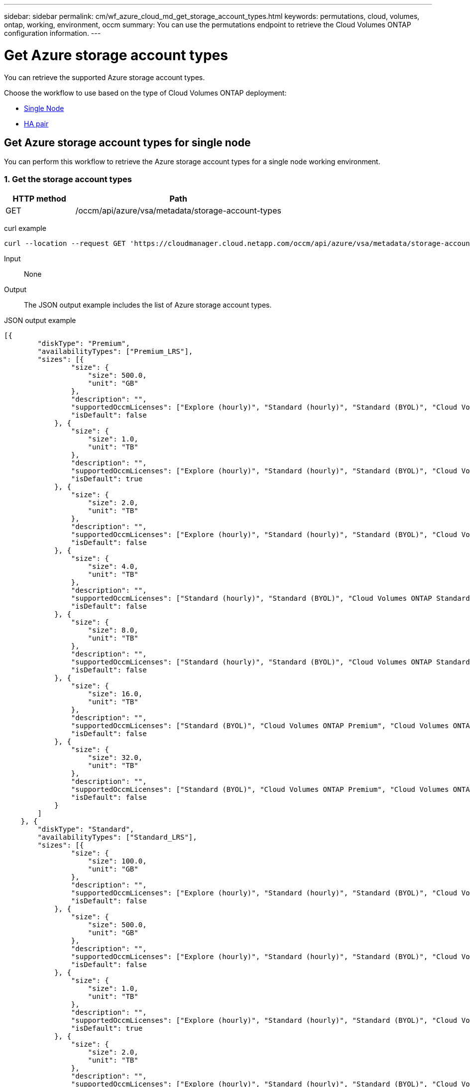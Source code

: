 ---
sidebar: sidebar
permalink: cm/wf_azure_cloud_md_get_storage_account_types.html
keywords: permutations, cloud, volumes, ontap, working, environment, occm
summary: You can use the permutations endpoint to retrieve the Cloud Volumes ONTAP configuration information.
---

= Get Azure storage account types
:hardbreaks:
:nofooter:
:icons: font
:linkattrs:
:imagesdir: ./media/

[.lead]
You can retrieve the supported Azure storage account types.

Choose the workflow to use based on the type of Cloud Volumes ONTAP deployment:

* <<Get Azure storage account types for single node, Single Node>>
* <<Get Azure storage account types for high availability pair, HA pair>>

== Get Azure storage account types for single node
You can perform this workflow to retrieve the Azure storage account types for a single node working environment.

=== 1. Get the storage account types

[cols="25,75"*,options="header"]
|===
|HTTP method
|Path
|GET
|/occm/api/azure/vsa/metadata/storage-account-types
|===

curl example::
[source,curl]
curl --location --request GET 'https://cloudmanager.cloud.netapp.com/occm/api/azure/vsa/metadata/storage-account-types' --header 'x-agent-id: <AGENT_ID>' --header 'Authorization: Bearer <ACCESS_TOKEN>' --header 'Content-Type: application/json'

Input::

None

Output::

The JSON output example includes the list of Azure  storage account types.

JSON output example::
[source,json]
[{
        "diskType": "Premium",
        "availabilityTypes": ["Premium_LRS"],
        "sizes": [{
                "size": {
                    "size": 500.0,
                    "unit": "GB"
                },
                "description": "",
                "supportedOccmLicenses": ["Explore (hourly)", "Standard (hourly)", "Standard (BYOL)", "Cloud Volumes ONTAP Explore", "Cloud Volumes ONTAP Standard", "Cloud Volumes ONTAP Premium", "Cloud Volumes ONTAP BYOL", "Cloud Volumes ONTAP Explore", "Cloud Volumes ONTAP Standard", "Cloud Volumes ONTAP Premium", "Cloud Volumes ONTAP BYOL", "Cloud Volumes ONTAP Capacity Based Charging", "Cloud Volumes ONTAP Capacity Based Charging", "Cloud Volumes ONTAP Explore", "Cloud Volumes ONTAP Standard", "Cloud Volumes ONTAP Premium", "Cloud Volumes ONTAP BYOL", "Cloud Volumes ONTAP Standard", "Cloud Volumes ONTAP Premium", "Cloud Volumes ONTAP BYOL", "Cloud Volumes ONTAP Explore", "Cloud Volumes ONTAP Standard", "Cloud Volumes ONTAP Premium", "Cloud Volumes ONTAP BYOL", "Cloud Volumes ONTAP Explore", "Cloud Volumes ONTAP Standard", "Cloud Volumes ONTAP Premium", "Cloud Volumes ONTAP BYOL"],
                "isDefault": false
            }, {
                "size": {
                    "size": 1.0,
                    "unit": "TB"
                },
                "description": "",
                "supportedOccmLicenses": ["Explore (hourly)", "Standard (hourly)", "Standard (BYOL)", "Cloud Volumes ONTAP Explore", "Cloud Volumes ONTAP Standard", "Cloud Volumes ONTAP Premium", "Cloud Volumes ONTAP BYOL", "Cloud Volumes ONTAP Explore", "Cloud Volumes ONTAP Standard", "Cloud Volumes ONTAP Premium", "Cloud Volumes ONTAP BYOL", "Cloud Volumes ONTAP Capacity Based Charging", "Cloud Volumes ONTAP Capacity Based Charging", "Cloud Volumes ONTAP Explore", "Cloud Volumes ONTAP Standard", "Cloud Volumes ONTAP Premium", "Cloud Volumes ONTAP BYOL", "Cloud Volumes ONTAP Standard", "Cloud Volumes ONTAP Premium", "Cloud Volumes ONTAP BYOL", "Cloud Volumes ONTAP Explore", "Cloud Volumes ONTAP Standard", "Cloud Volumes ONTAP Premium", "Cloud Volumes ONTAP BYOL", "Cloud Volumes ONTAP Explore", "Cloud Volumes ONTAP Standard", "Cloud Volumes ONTAP Premium", "Cloud Volumes ONTAP BYOL"],
                "isDefault": true
            }, {
                "size": {
                    "size": 2.0,
                    "unit": "TB"
                },
                "description": "",
                "supportedOccmLicenses": ["Explore (hourly)", "Standard (hourly)", "Standard (BYOL)", "Cloud Volumes ONTAP Explore", "Cloud Volumes ONTAP Standard", "Cloud Volumes ONTAP Premium", "Cloud Volumes ONTAP BYOL", "Cloud Volumes ONTAP Explore", "Cloud Volumes ONTAP Standard", "Cloud Volumes ONTAP Premium", "Cloud Volumes ONTAP BYOL", "Cloud Volumes ONTAP Capacity Based Charging", "Cloud Volumes ONTAP Capacity Based Charging", "Cloud Volumes ONTAP Explore", "Cloud Volumes ONTAP Standard", "Cloud Volumes ONTAP Premium", "Cloud Volumes ONTAP BYOL", "Cloud Volumes ONTAP Standard", "Cloud Volumes ONTAP Premium", "Cloud Volumes ONTAP BYOL", "Cloud Volumes ONTAP Explore", "Cloud Volumes ONTAP Standard", "Cloud Volumes ONTAP Premium", "Cloud Volumes ONTAP BYOL", "Cloud Volumes ONTAP Explore", "Cloud Volumes ONTAP Standard", "Cloud Volumes ONTAP Premium", "Cloud Volumes ONTAP BYOL"],
                "isDefault": false
            }, {
                "size": {
                    "size": 4.0,
                    "unit": "TB"
                },
                "description": "",
                "supportedOccmLicenses": ["Standard (hourly)", "Standard (BYOL)", "Cloud Volumes ONTAP Standard", "Cloud Volumes ONTAP Premium", "Cloud Volumes ONTAP BYOL", "Cloud Volumes ONTAP Standard", "Cloud Volumes ONTAP Premium", "Cloud Volumes ONTAP BYOL", "Cloud Volumes ONTAP Capacity Based Charging", "Cloud Volumes ONTAP Capacity Based Charging", "Cloud Volumes ONTAP Standard", "Cloud Volumes ONTAP Premium", "Cloud Volumes ONTAP BYOL", "Cloud Volumes ONTAP Standard", "Cloud Volumes ONTAP Premium", "Cloud Volumes ONTAP BYOL", "Cloud Volumes ONTAP Standard", "Cloud Volumes ONTAP Premium", "Cloud Volumes ONTAP BYOL", "Cloud Volumes ONTAP Standard", "Cloud Volumes ONTAP Premium", "Cloud Volumes ONTAP BYOL"],
                "isDefault": false
            }, {
                "size": {
                    "size": 8.0,
                    "unit": "TB"
                },
                "description": "",
                "supportedOccmLicenses": ["Standard (hourly)", "Standard (BYOL)", "Cloud Volumes ONTAP Standard", "Cloud Volumes ONTAP Premium", "Cloud Volumes ONTAP BYOL", "Cloud Volumes ONTAP Standard", "Cloud Volumes ONTAP Premium", "Cloud Volumes ONTAP BYOL", "Cloud Volumes ONTAP Capacity Based Charging", "Cloud Volumes ONTAP Capacity Based Charging", "Cloud Volumes ONTAP Standard", "Cloud Volumes ONTAP Premium", "Cloud Volumes ONTAP BYOL", "Cloud Volumes ONTAP Standard", "Cloud Volumes ONTAP Premium", "Cloud Volumes ONTAP BYOL", "Cloud Volumes ONTAP Standard", "Cloud Volumes ONTAP Premium", "Cloud Volumes ONTAP BYOL", "Cloud Volumes ONTAP Standard", "Cloud Volumes ONTAP Premium", "Cloud Volumes ONTAP BYOL"],
                "isDefault": false
            }, {
                "size": {
                    "size": 16.0,
                    "unit": "TB"
                },
                "description": "",
                "supportedOccmLicenses": ["Standard (BYOL)", "Cloud Volumes ONTAP Premium", "Cloud Volumes ONTAP BYOL", "Cloud Volumes ONTAP Premium", "Cloud Volumes ONTAP BYOL", "Cloud Volumes ONTAP Capacity Based Charging", "Cloud Volumes ONTAP Capacity Based Charging", "Cloud Volumes ONTAP Premium", "Cloud Volumes ONTAP BYOL", "Cloud Volumes ONTAP Premium", "Cloud Volumes ONTAP BYOL", "Cloud Volumes ONTAP Premium", "Cloud Volumes ONTAP BYOL", "Cloud Volumes ONTAP Premium", "Cloud Volumes ONTAP BYOL"],
                "isDefault": false
            }, {
                "size": {
                    "size": 32.0,
                    "unit": "TB"
                },
                "description": "",
                "supportedOccmLicenses": ["Standard (BYOL)", "Cloud Volumes ONTAP Premium", "Cloud Volumes ONTAP BYOL", "Cloud Volumes ONTAP Premium", "Cloud Volumes ONTAP BYOL", "Cloud Volumes ONTAP Capacity Based Charging", "Cloud Volumes ONTAP Capacity Based Charging", "Cloud Volumes ONTAP Premium", "Cloud Volumes ONTAP BYOL", "Cloud Volumes ONTAP Premium", "Cloud Volumes ONTAP BYOL", "Cloud Volumes ONTAP Premium", "Cloud Volumes ONTAP BYOL", "Cloud Volumes ONTAP Premium", "Cloud Volumes ONTAP BYOL"],
                "isDefault": false
            }
        ]
    }, {
        "diskType": "Standard",
        "availabilityTypes": ["Standard_LRS"],
        "sizes": [{
                "size": {
                    "size": 100.0,
                    "unit": "GB"
                },
                "description": "",
                "supportedOccmLicenses": ["Explore (hourly)", "Standard (hourly)", "Standard (BYOL)", "Cloud Volumes ONTAP Explore", "Cloud Volumes ONTAP Standard", "Cloud Volumes ONTAP Premium", "Cloud Volumes ONTAP BYOL", "Cloud Volumes ONTAP Explore", "Cloud Volumes ONTAP Standard", "Cloud Volumes ONTAP Premium", "Cloud Volumes ONTAP BYOL", "Cloud Volumes ONTAP Capacity Based Charging", "Cloud Volumes ONTAP Capacity Based Charging", "Cloud Volumes ONTAP Explore", "Cloud Volumes ONTAP Standard", "Cloud Volumes ONTAP Premium", "Cloud Volumes ONTAP BYOL", "Cloud Volumes ONTAP Standard", "Cloud Volumes ONTAP Premium", "Cloud Volumes ONTAP BYOL", "Cloud Volumes ONTAP Explore", "Cloud Volumes ONTAP Standard", "Cloud Volumes ONTAP Premium", "Cloud Volumes ONTAP BYOL", "Cloud Volumes ONTAP Explore", "Cloud Volumes ONTAP Standard", "Cloud Volumes ONTAP Premium", "Cloud Volumes ONTAP BYOL"],
                "isDefault": false
            }, {
                "size": {
                    "size": 500.0,
                    "unit": "GB"
                },
                "description": "",
                "supportedOccmLicenses": ["Explore (hourly)", "Standard (hourly)", "Standard (BYOL)", "Cloud Volumes ONTAP Explore", "Cloud Volumes ONTAP Standard", "Cloud Volumes ONTAP Premium", "Cloud Volumes ONTAP BYOL", "Cloud Volumes ONTAP Explore", "Cloud Volumes ONTAP Standard", "Cloud Volumes ONTAP Premium", "Cloud Volumes ONTAP BYOL", "Cloud Volumes ONTAP Capacity Based Charging", "Cloud Volumes ONTAP Capacity Based Charging", "Cloud Volumes ONTAP Explore", "Cloud Volumes ONTAP Standard", "Cloud Volumes ONTAP Premium", "Cloud Volumes ONTAP BYOL", "Cloud Volumes ONTAP Standard", "Cloud Volumes ONTAP Premium", "Cloud Volumes ONTAP BYOL", "Cloud Volumes ONTAP Explore", "Cloud Volumes ONTAP Standard", "Cloud Volumes ONTAP Premium", "Cloud Volumes ONTAP BYOL", "Cloud Volumes ONTAP Explore", "Cloud Volumes ONTAP Standard", "Cloud Volumes ONTAP Premium", "Cloud Volumes ONTAP BYOL"],
                "isDefault": false
            }, {
                "size": {
                    "size": 1.0,
                    "unit": "TB"
                },
                "description": "",
                "supportedOccmLicenses": ["Explore (hourly)", "Standard (hourly)", "Standard (BYOL)", "Cloud Volumes ONTAP Explore", "Cloud Volumes ONTAP Standard", "Cloud Volumes ONTAP Premium", "Cloud Volumes ONTAP BYOL", "Cloud Volumes ONTAP Explore", "Cloud Volumes ONTAP Standard", "Cloud Volumes ONTAP Premium", "Cloud Volumes ONTAP BYOL", "Cloud Volumes ONTAP Capacity Based Charging", "Cloud Volumes ONTAP Capacity Based Charging", "Cloud Volumes ONTAP Explore", "Cloud Volumes ONTAP Standard", "Cloud Volumes ONTAP Premium", "Cloud Volumes ONTAP BYOL", "Cloud Volumes ONTAP Standard", "Cloud Volumes ONTAP Premium", "Cloud Volumes ONTAP BYOL", "Cloud Volumes ONTAP Explore", "Cloud Volumes ONTAP Standard", "Cloud Volumes ONTAP Premium", "Cloud Volumes ONTAP BYOL", "Cloud Volumes ONTAP Explore", "Cloud Volumes ONTAP Standard", "Cloud Volumes ONTAP Premium", "Cloud Volumes ONTAP BYOL"],
                "isDefault": true
            }, {
                "size": {
                    "size": 2.0,
                    "unit": "TB"
                },
                "description": "",
                "supportedOccmLicenses": ["Explore (hourly)", "Standard (hourly)", "Standard (BYOL)", "Cloud Volumes ONTAP Explore", "Cloud Volumes ONTAP Standard", "Cloud Volumes ONTAP Premium", "Cloud Volumes ONTAP BYOL", "Cloud Volumes ONTAP Explore", "Cloud Volumes ONTAP Standard", "Cloud Volumes ONTAP Premium", "Cloud Volumes ONTAP BYOL", "Cloud Volumes ONTAP Capacity Based Charging", "Cloud Volumes ONTAP Capacity Based Charging", "Cloud Volumes ONTAP Explore", "Cloud Volumes ONTAP Standard", "Cloud Volumes ONTAP Premium", "Cloud Volumes ONTAP BYOL", "Cloud Volumes ONTAP Standard", "Cloud Volumes ONTAP Premium", "Cloud Volumes ONTAP BYOL", "Cloud Volumes ONTAP Explore", "Cloud Volumes ONTAP Standard", "Cloud Volumes ONTAP Premium", "Cloud Volumes ONTAP BYOL", "Cloud Volumes ONTAP Explore", "Cloud Volumes ONTAP Standard", "Cloud Volumes ONTAP Premium", "Cloud Volumes ONTAP BYOL"],
                "isDefault": false
            }, {
                "size": {
                    "size": 4.0,
                    "unit": "TB"
                },
                "description": "",
                "supportedOccmLicenses": ["Standard (hourly)", "Standard (BYOL)", "Cloud Volumes ONTAP Standard", "Cloud Volumes ONTAP Premium", "Cloud Volumes ONTAP BYOL", "Cloud Volumes ONTAP Standard", "Cloud Volumes ONTAP Premium", "Cloud Volumes ONTAP BYOL", "Cloud Volumes ONTAP Capacity Based Charging", "Cloud Volumes ONTAP Capacity Based Charging", "Cloud Volumes ONTAP Standard", "Cloud Volumes ONTAP Premium", "Cloud Volumes ONTAP BYOL", "Cloud Volumes ONTAP Standard", "Cloud Volumes ONTAP Premium", "Cloud Volumes ONTAP BYOL", "Cloud Volumes ONTAP Standard", "Cloud Volumes ONTAP Premium", "Cloud Volumes ONTAP BYOL", "Cloud Volumes ONTAP Standard", "Cloud Volumes ONTAP Premium", "Cloud Volumes ONTAP BYOL"],
                "isDefault": false
            }, {
                "size": {
                    "size": 8.0,
                    "unit": "TB"
                },
                "description": "",
                "supportedOccmLicenses": ["Standard (hourly)", "Standard (BYOL)", "Cloud Volumes ONTAP Standard", "Cloud Volumes ONTAP Premium", "Cloud Volumes ONTAP BYOL", "Cloud Volumes ONTAP Standard", "Cloud Volumes ONTAP Premium", "Cloud Volumes ONTAP BYOL", "Cloud Volumes ONTAP Capacity Based Charging", "Cloud Volumes ONTAP Capacity Based Charging", "Cloud Volumes ONTAP Standard", "Cloud Volumes ONTAP Premium", "Cloud Volumes ONTAP BYOL", "Cloud Volumes ONTAP Standard", "Cloud Volumes ONTAP Premium", "Cloud Volumes ONTAP BYOL", "Cloud Volumes ONTAP Standard", "Cloud Volumes ONTAP Premium", "Cloud Volumes ONTAP BYOL", "Cloud Volumes ONTAP Standard", "Cloud Volumes ONTAP Premium", "Cloud Volumes ONTAP BYOL"],
                "isDefault": false
            }, {
                "size": {
                    "size": 16.0,
                    "unit": "TB"
                },
                "description": "",
                "supportedOccmLicenses": ["Standard (BYOL)", "Cloud Volumes ONTAP Premium", "Cloud Volumes ONTAP BYOL", "Cloud Volumes ONTAP Premium", "Cloud Volumes ONTAP BYOL", "Cloud Volumes ONTAP Capacity Based Charging", "Cloud Volumes ONTAP Capacity Based Charging", "Cloud Volumes ONTAP Premium", "Cloud Volumes ONTAP BYOL", "Cloud Volumes ONTAP Premium", "Cloud Volumes ONTAP BYOL", "Cloud Volumes ONTAP Premium", "Cloud Volumes ONTAP BYOL", "Cloud Volumes ONTAP Premium", "Cloud Volumes ONTAP BYOL"],
                "isDefault": false
            }, {
                "size": {
                    "size": 32.0,
                    "unit": "TB"
                },
                "description": "",
                "supportedOccmLicenses": ["Standard (BYOL)", "Cloud Volumes ONTAP Premium", "Cloud Volumes ONTAP BYOL", "Cloud Volumes ONTAP Premium", "Cloud Volumes ONTAP BYOL", "Cloud Volumes ONTAP Capacity Based Charging", "Cloud Volumes ONTAP Capacity Based Charging", "Cloud Volumes ONTAP Premium", "Cloud Volumes ONTAP BYOL", "Cloud Volumes ONTAP Premium", "Cloud Volumes ONTAP BYOL", "Cloud Volumes ONTAP Premium", "Cloud Volumes ONTAP BYOL", "Cloud Volumes ONTAP Premium", "Cloud Volumes ONTAP BYOL"],
                "isDefault": false
            }
        ]
    }, {
        "diskType": "StandardSSD",
        "availabilityTypes": ["StandardSSD_LRS"],
        "sizes": [{
                "size": {
                    "size": 100.0,
                    "unit": "GB"
                },
                "description": "",
                "supportedOccmLicenses": ["Explore (hourly)", "Standard (hourly)", "Standard (BYOL)", "Cloud Volumes ONTAP Explore", "Cloud Volumes ONTAP Standard", "Cloud Volumes ONTAP Premium", "Cloud Volumes ONTAP BYOL", "Cloud Volumes ONTAP Explore", "Cloud Volumes ONTAP Standard", "Cloud Volumes ONTAP Premium", "Cloud Volumes ONTAP BYOL", "Cloud Volumes ONTAP Capacity Based Charging", "Cloud Volumes ONTAP Capacity Based Charging", "Cloud Volumes ONTAP Explore", "Cloud Volumes ONTAP Standard", "Cloud Volumes ONTAP Premium", "Cloud Volumes ONTAP BYOL", "Cloud Volumes ONTAP Standard", "Cloud Volumes ONTAP Premium", "Cloud Volumes ONTAP BYOL", "Cloud Volumes ONTAP Explore", "Cloud Volumes ONTAP Standard", "Cloud Volumes ONTAP Premium", "Cloud Volumes ONTAP BYOL", "Cloud Volumes ONTAP Explore", "Cloud Volumes ONTAP Standard", "Cloud Volumes ONTAP Premium", "Cloud Volumes ONTAP BYOL"],
                "isDefault": false
            }, {
                "size": {
                    "size": 500.0,
                    "unit": "GB"
                },
                "description": "",
                "supportedOccmLicenses": ["Explore (hourly)", "Standard (hourly)", "Standard (BYOL)", "Cloud Volumes ONTAP Explore", "Cloud Volumes ONTAP Standard", "Cloud Volumes ONTAP Premium", "Cloud Volumes ONTAP BYOL", "Cloud Volumes ONTAP Explore", "Cloud Volumes ONTAP Standard", "Cloud Volumes ONTAP Premium", "Cloud Volumes ONTAP BYOL", "Cloud Volumes ONTAP Capacity Based Charging", "Cloud Volumes ONTAP Capacity Based Charging", "Cloud Volumes ONTAP Explore", "Cloud Volumes ONTAP Standard", "Cloud Volumes ONTAP Premium", "Cloud Volumes ONTAP BYOL", "Cloud Volumes ONTAP Standard", "Cloud Volumes ONTAP Premium", "Cloud Volumes ONTAP BYOL", "Cloud Volumes ONTAP Explore", "Cloud Volumes ONTAP Standard", "Cloud Volumes ONTAP Premium", "Cloud Volumes ONTAP BYOL", "Cloud Volumes ONTAP Explore", "Cloud Volumes ONTAP Standard", "Cloud Volumes ONTAP Premium", "Cloud Volumes ONTAP BYOL"],
                "isDefault": false
            }, {
                "size": {
                    "size": 1.0,
                    "unit": "TB"
                },
                "description": "",
                "supportedOccmLicenses": ["Explore (hourly)", "Standard (hourly)", "Standard (BYOL)", "Cloud Volumes ONTAP Explore", "Cloud Volumes ONTAP Standard", "Cloud Volumes ONTAP Premium", "Cloud Volumes ONTAP BYOL", "Cloud Volumes ONTAP Explore", "Cloud Volumes ONTAP Standard", "Cloud Volumes ONTAP Premium", "Cloud Volumes ONTAP BYOL", "Cloud Volumes ONTAP Capacity Based Charging", "Cloud Volumes ONTAP Capacity Based Charging", "Cloud Volumes ONTAP Explore", "Cloud Volumes ONTAP Standard", "Cloud Volumes ONTAP Premium", "Cloud Volumes ONTAP BYOL", "Cloud Volumes ONTAP Standard", "Cloud Volumes ONTAP Premium", "Cloud Volumes ONTAP BYOL", "Cloud Volumes ONTAP Explore", "Cloud Volumes ONTAP Standard", "Cloud Volumes ONTAP Premium", "Cloud Volumes ONTAP BYOL", "Cloud Volumes ONTAP Explore", "Cloud Volumes ONTAP Standard", "Cloud Volumes ONTAP Premium", "Cloud Volumes ONTAP BYOL"],
                "isDefault": true
            }, {
                "size": {
                    "size": 2.0,
                    "unit": "TB"
                },
                "description": "",
                "supportedOccmLicenses": ["Explore (hourly)", "Standard (hourly)", "Standard (BYOL)", "Cloud Volumes ONTAP Explore", "Cloud Volumes ONTAP Standard", "Cloud Volumes ONTAP Premium", "Cloud Volumes ONTAP BYOL", "Cloud Volumes ONTAP Explore", "Cloud Volumes ONTAP Standard", "Cloud Volumes ONTAP Premium", "Cloud Volumes ONTAP BYOL", "Cloud Volumes ONTAP Capacity Based Charging", "Cloud Volumes ONTAP Capacity Based Charging", "Cloud Volumes ONTAP Explore", "Cloud Volumes ONTAP Standard", "Cloud Volumes ONTAP Premium", "Cloud Volumes ONTAP BYOL", "Cloud Volumes ONTAP Standard", "Cloud Volumes ONTAP Premium", "Cloud Volumes ONTAP BYOL", "Cloud Volumes ONTAP Explore", "Cloud Volumes ONTAP Standard", "Cloud Volumes ONTAP Premium", "Cloud Volumes ONTAP BYOL", "Cloud Volumes ONTAP Explore", "Cloud Volumes ONTAP Standard", "Cloud Volumes ONTAP Premium", "Cloud Volumes ONTAP BYOL"],
                "isDefault": false
            }, {
                "size": {
                    "size": 4.0,
                    "unit": "TB"
                },
                "description": "",
                "supportedOccmLicenses": ["Standard (hourly)", "Standard (BYOL)", "Cloud Volumes ONTAP Standard", "Cloud Volumes ONTAP Premium", "Cloud Volumes ONTAP BYOL", "Cloud Volumes ONTAP Standard", "Cloud Volumes ONTAP Premium", "Cloud Volumes ONTAP BYOL", "Cloud Volumes ONTAP Capacity Based Charging", "Cloud Volumes ONTAP Capacity Based Charging", "Cloud Volumes ONTAP Standard", "Cloud Volumes ONTAP Premium", "Cloud Volumes ONTAP BYOL", "Cloud Volumes ONTAP Standard", "Cloud Volumes ONTAP Premium", "Cloud Volumes ONTAP BYOL", "Cloud Volumes ONTAP Standard", "Cloud Volumes ONTAP Premium", "Cloud Volumes ONTAP BYOL", "Cloud Volumes ONTAP Standard", "Cloud Volumes ONTAP Premium", "Cloud Volumes ONTAP BYOL"],
                "isDefault": false
            }, {
                "size": {
                    "size": 8.0,
                    "unit": "TB"
                },
                "description": "",
                "supportedOccmLicenses": ["Standard (hourly)", "Standard (BYOL)", "Cloud Volumes ONTAP Standard", "Cloud Volumes ONTAP Premium", "Cloud Volumes ONTAP BYOL", "Cloud Volumes ONTAP Standard", "Cloud Volumes ONTAP Premium", "Cloud Volumes ONTAP BYOL", "Cloud Volumes ONTAP Capacity Based Charging", "Cloud Volumes ONTAP Capacity Based Charging", "Cloud Volumes ONTAP Standard", "Cloud Volumes ONTAP Premium", "Cloud Volumes ONTAP BYOL", "Cloud Volumes ONTAP Standard", "Cloud Volumes ONTAP Premium", "Cloud Volumes ONTAP BYOL", "Cloud Volumes ONTAP Standard", "Cloud Volumes ONTAP Premium", "Cloud Volumes ONTAP BYOL", "Cloud Volumes ONTAP Standard", "Cloud Volumes ONTAP Premium", "Cloud Volumes ONTAP BYOL"],
                "isDefault": false
            }, {
                "size": {
                    "size": 16.0,
                    "unit": "TB"
                },
                "description": "",
                "supportedOccmLicenses": ["Standard (BYOL)", "Cloud Volumes ONTAP Premium", "Cloud Volumes ONTAP BYOL", "Cloud Volumes ONTAP Premium", "Cloud Volumes ONTAP BYOL", "Cloud Volumes ONTAP Capacity Based Charging", "Cloud Volumes ONTAP Capacity Based Charging", "Cloud Volumes ONTAP Premium", "Cloud Volumes ONTAP BYOL", "Cloud Volumes ONTAP Premium", "Cloud Volumes ONTAP BYOL", "Cloud Volumes ONTAP Premium", "Cloud Volumes ONTAP BYOL", "Cloud Volumes ONTAP Premium", "Cloud Volumes ONTAP BYOL"],
                "isDefault": false
            }, {
                "size": {
                    "size": 32.0,
                    "unit": "TB"
                },
                "description": "",
                "supportedOccmLicenses": ["Standard (BYOL)", "Cloud Volumes ONTAP Premium", "Cloud Volumes ONTAP BYOL", "Cloud Volumes ONTAP Premium", "Cloud Volumes ONTAP BYOL", "Cloud Volumes ONTAP Capacity Based Charging", "Cloud Volumes ONTAP Capacity Based Charging", "Cloud Volumes ONTAP Premium", "Cloud Volumes ONTAP BYOL", "Cloud Volumes ONTAP Premium", "Cloud Volumes ONTAP BYOL", "Cloud Volumes ONTAP Premium", "Cloud Volumes ONTAP BYOL", "Cloud Volumes ONTAP Premium", "Cloud Volumes ONTAP BYOL"],
                "isDefault": false
            }
        ]
    }
]

== Get Azure storage account types for high availability pair
You can perform this workflow to retrieve the Azure storage account types for an HA working environment.

=== 1. Get the storage account types

[cols="25,75"*,options="header"]
|===
|HTTP method
|Path
|GET
|/occm/api/azure/ha/metadata/storage-account-types
|===

curl example::
[source,curl]
curl --location --request GET 'https://cloudmanager.cloud.netapp.com/occm/api/azure/ha/metadata/storage-account-types' --header 'x-agent-id: <AGENT_ID>' --header 'Authorization: Bearer <ACCESS_TOKEN>' --header 'Content-Type: application/json'

Input::

None

Output::

The JSON output example includes the list of Azure  storage account types.

JSON output example::
[source, json]
[{
        "diskType": "Premium",
        "availabilityTypes": ["Premium_LRS"],
        "sizes": [{
                "size": {
                    "size": 500.0,
                    "unit": "GB"
                },
                "description": "",
                "supportedOccmLicenses": ["Explore (hourly)", "Standard (hourly)", "Standard (BYOL)", "Cloud Volumes ONTAP Explore", "Cloud Volumes ONTAP Standard", "Cloud Volumes ONTAP Premium", "Cloud Volumes ONTAP BYOL", "Cloud Volumes ONTAP Explore", "Cloud Volumes ONTAP Standard", "Cloud Volumes ONTAP Premium", "Cloud Volumes ONTAP BYOL", "Cloud Volumes ONTAP Capacity Based Charging", "Cloud Volumes ONTAP Capacity Based Charging", "Cloud Volumes ONTAP Explore", "Cloud Volumes ONTAP Standard", "Cloud Volumes ONTAP Premium", "Cloud Volumes ONTAP BYOL", "Cloud Volumes ONTAP Standard", "Cloud Volumes ONTAP Premium", "Cloud Volumes ONTAP BYOL", "Cloud Volumes ONTAP Explore", "Cloud Volumes ONTAP Standard", "Cloud Volumes ONTAP Premium", "Cloud Volumes ONTAP BYOL", "Cloud Volumes ONTAP Explore", "Cloud Volumes ONTAP Standard", "Cloud Volumes ONTAP Premium", "Cloud Volumes ONTAP BYOL"],
                "isDefault": false
            }, {
                "size": {
                    "size": 1.0,
                    "unit": "TB"
                },
                "description": "",
                "supportedOccmLicenses": ["Explore (hourly)", "Standard (hourly)", "Standard (BYOL)", "Cloud Volumes ONTAP Explore", "Cloud Volumes ONTAP Standard", "Cloud Volumes ONTAP Premium", "Cloud Volumes ONTAP BYOL", "Cloud Volumes ONTAP Explore", "Cloud Volumes ONTAP Standard", "Cloud Volumes ONTAP Premium", "Cloud Volumes ONTAP BYOL", "Cloud Volumes ONTAP Capacity Based Charging", "Cloud Volumes ONTAP Capacity Based Charging", "Cloud Volumes ONTAP Explore", "Cloud Volumes ONTAP Standard", "Cloud Volumes ONTAP Premium", "Cloud Volumes ONTAP BYOL", "Cloud Volumes ONTAP Standard", "Cloud Volumes ONTAP Premium", "Cloud Volumes ONTAP BYOL", "Cloud Volumes ONTAP Explore", "Cloud Volumes ONTAP Standard", "Cloud Volumes ONTAP Premium", "Cloud Volumes ONTAP BYOL", "Cloud Volumes ONTAP Explore", "Cloud Volumes ONTAP Standard", "Cloud Volumes ONTAP Premium", "Cloud Volumes ONTAP BYOL"],
                "isDefault": true
            }, {
                "size": {
                    "size": 2.0,
                    "unit": "TB"
                },
                "description": "",
                "supportedOccmLicenses": ["Explore (hourly)", "Standard (hourly)", "Standard (BYOL)", "Cloud Volumes ONTAP Explore", "Cloud Volumes ONTAP Standard", "Cloud Volumes ONTAP Premium", "Cloud Volumes ONTAP BYOL", "Cloud Volumes ONTAP Explore", "Cloud Volumes ONTAP Standard", "Cloud Volumes ONTAP Premium", "Cloud Volumes ONTAP BYOL", "Cloud Volumes ONTAP Capacity Based Charging", "Cloud Volumes ONTAP Capacity Based Charging", "Cloud Volumes ONTAP Explore", "Cloud Volumes ONTAP Standard", "Cloud Volumes ONTAP Premium", "Cloud Volumes ONTAP BYOL", "Cloud Volumes ONTAP Standard", "Cloud Volumes ONTAP Premium", "Cloud Volumes ONTAP BYOL", "Cloud Volumes ONTAP Explore", "Cloud Volumes ONTAP Standard", "Cloud Volumes ONTAP Premium", "Cloud Volumes ONTAP BYOL", "Cloud Volumes ONTAP Explore", "Cloud Volumes ONTAP Standard", "Cloud Volumes ONTAP Premium", "Cloud Volumes ONTAP BYOL"],
                "isDefault": false
            }, {
                "size": {
                    "size": 4.0,
                    "unit": "TB"
                },
                "description": "",
                "supportedOccmLicenses": ["Standard (hourly)", "Standard (BYOL)", "Cloud Volumes ONTAP Standard", "Cloud Volumes ONTAP Premium", "Cloud Volumes ONTAP BYOL", "Cloud Volumes ONTAP Standard", "Cloud Volumes ONTAP Premium", "Cloud Volumes ONTAP BYOL", "Cloud Volumes ONTAP Capacity Based Charging", "Cloud Volumes ONTAP Capacity Based Charging", "Cloud Volumes ONTAP Standard", "Cloud Volumes ONTAP Premium", "Cloud Volumes ONTAP BYOL", "Cloud Volumes ONTAP Standard", "Cloud Volumes ONTAP Premium", "Cloud Volumes ONTAP BYOL", "Cloud Volumes ONTAP Standard", "Cloud Volumes ONTAP Premium", "Cloud Volumes ONTAP BYOL", "Cloud Volumes ONTAP Standard", "Cloud Volumes ONTAP Premium", "Cloud Volumes ONTAP BYOL"],
                "isDefault": false
            }, {
                "size": {
                    "size": 8.0,
                    "unit": "TB"
                },
                "description": "",
                "supportedOccmLicenses": ["Standard (hourly)", "Standard (BYOL)", "Cloud Volumes ONTAP Standard", "Cloud Volumes ONTAP Premium", "Cloud Volumes ONTAP BYOL", "Cloud Volumes ONTAP Standard", "Cloud Volumes ONTAP Premium", "Cloud Volumes ONTAP BYOL", "Cloud Volumes ONTAP Capacity Based Charging", "Cloud Volumes ONTAP Capacity Based Charging", "Cloud Volumes ONTAP Standard", "Cloud Volumes ONTAP Premium", "Cloud Volumes ONTAP BYOL", "Cloud Volumes ONTAP Standard", "Cloud Volumes ONTAP Premium", "Cloud Volumes ONTAP BYOL", "Cloud Volumes ONTAP Standard", "Cloud Volumes ONTAP Premium", "Cloud Volumes ONTAP BYOL", "Cloud Volumes ONTAP Standard", "Cloud Volumes ONTAP Premium", "Cloud Volumes ONTAP BYOL"],
                "isDefault": false
            }, {
                "size": {
                    "size": 16.0,
                    "unit": "TB"
                },
                "description": "",
                "supportedOccmLicenses": ["Standard (BYOL)", "Cloud Volumes ONTAP Premium", "Cloud Volumes ONTAP BYOL", "Cloud Volumes ONTAP Premium", "Cloud Volumes ONTAP BYOL", "Cloud Volumes ONTAP Capacity Based Charging", "Cloud Volumes ONTAP Capacity Based Charging", "Cloud Volumes ONTAP Premium", "Cloud Volumes ONTAP BYOL", "Cloud Volumes ONTAP Premium", "Cloud Volumes ONTAP BYOL", "Cloud Volumes ONTAP Premium", "Cloud Volumes ONTAP BYOL", "Cloud Volumes ONTAP Premium", "Cloud Volumes ONTAP BYOL"],
                "isDefault": false
            }, {
                "size": {
                    "size": 32.0,
                    "unit": "TB"
                },
                "description": "",
                "supportedOccmLicenses": ["Standard (BYOL)", "Cloud Volumes ONTAP Premium", "Cloud Volumes ONTAP BYOL", "Cloud Volumes ONTAP Premium", "Cloud Volumes ONTAP BYOL", "Cloud Volumes ONTAP Capacity Based Charging", "Cloud Volumes ONTAP Capacity Based Charging", "Cloud Volumes ONTAP Premium", "Cloud Volumes ONTAP BYOL", "Cloud Volumes ONTAP Premium", "Cloud Volumes ONTAP BYOL", "Cloud Volumes ONTAP Premium", "Cloud Volumes ONTAP BYOL", "Cloud Volumes ONTAP Premium", "Cloud Volumes ONTAP BYOL"],
                "isDefault": false
            }
        ]
    }, {
        "diskType": "Standard",
        "availabilityTypes": ["Standard_LRS"],
        "sizes": [{
                "size": {
                    "size": 100.0,
                    "unit": "GB"
                },
                "description": "",
                "supportedOccmLicenses": ["Explore (hourly)", "Standard (hourly)", "Standard (BYOL)", "Cloud Volumes ONTAP Explore", "Cloud Volumes ONTAP Standard", "Cloud Volumes ONTAP Premium", "Cloud Volumes ONTAP BYOL", "Cloud Volumes ONTAP Explore", "Cloud Volumes ONTAP Standard", "Cloud Volumes ONTAP Premium", "Cloud Volumes ONTAP BYOL", "Cloud Volumes ONTAP Capacity Based Charging", "Cloud Volumes ONTAP Capacity Based Charging", "Cloud Volumes ONTAP Explore", "Cloud Volumes ONTAP Standard", "Cloud Volumes ONTAP Premium", "Cloud Volumes ONTAP BYOL", "Cloud Volumes ONTAP Standard", "Cloud Volumes ONTAP Premium", "Cloud Volumes ONTAP BYOL", "Cloud Volumes ONTAP Explore", "Cloud Volumes ONTAP Standard", "Cloud Volumes ONTAP Premium", "Cloud Volumes ONTAP BYOL", "Cloud Volumes ONTAP Explore", "Cloud Volumes ONTAP Standard", "Cloud Volumes ONTAP Premium", "Cloud Volumes ONTAP BYOL"],
                "isDefault": false
            }, {
                "size": {
                    "size": 500.0,
                    "unit": "GB"
                },
                "description": "",
                "supportedOccmLicenses": ["Explore (hourly)", "Standard (hourly)", "Standard (BYOL)", "Cloud Volumes ONTAP Explore", "Cloud Volumes ONTAP Standard", "Cloud Volumes ONTAP Premium", "Cloud Volumes ONTAP BYOL", "Cloud Volumes ONTAP Explore", "Cloud Volumes ONTAP Standard", "Cloud Volumes ONTAP Premium", "Cloud Volumes ONTAP BYOL", "Cloud Volumes ONTAP Capacity Based Charging", "Cloud Volumes ONTAP Capacity Based Charging", "Cloud Volumes ONTAP Explore", "Cloud Volumes ONTAP Standard", "Cloud Volumes ONTAP Premium", "Cloud Volumes ONTAP BYOL", "Cloud Volumes ONTAP Standard", "Cloud Volumes ONTAP Premium", "Cloud Volumes ONTAP BYOL", "Cloud Volumes ONTAP Explore", "Cloud Volumes ONTAP Standard", "Cloud Volumes ONTAP Premium", "Cloud Volumes ONTAP BYOL", "Cloud Volumes ONTAP Explore", "Cloud Volumes ONTAP Standard", "Cloud Volumes ONTAP Premium", "Cloud Volumes ONTAP BYOL"],
                "isDefault": false
            }, {
                "size": {
                    "size": 1.0,
                    "unit": "TB"
                },
                "description": "",
                "supportedOccmLicenses": ["Explore (hourly)", "Standard (hourly)", "Standard (BYOL)", "Cloud Volumes ONTAP Explore", "Cloud Volumes ONTAP Standard", "Cloud Volumes ONTAP Premium", "Cloud Volumes ONTAP BYOL", "Cloud Volumes ONTAP Explore", "Cloud Volumes ONTAP Standard", "Cloud Volumes ONTAP Premium", "Cloud Volumes ONTAP BYOL", "Cloud Volumes ONTAP Capacity Based Charging", "Cloud Volumes ONTAP Capacity Based Charging", "Cloud Volumes ONTAP Explore", "Cloud Volumes ONTAP Standard", "Cloud Volumes ONTAP Premium", "Cloud Volumes ONTAP BYOL", "Cloud Volumes ONTAP Standard", "Cloud Volumes ONTAP Premium", "Cloud Volumes ONTAP BYOL", "Cloud Volumes ONTAP Explore", "Cloud Volumes ONTAP Standard", "Cloud Volumes ONTAP Premium", "Cloud Volumes ONTAP BYOL", "Cloud Volumes ONTAP Explore", "Cloud Volumes ONTAP Standard", "Cloud Volumes ONTAP Premium", "Cloud Volumes ONTAP BYOL"],
                "isDefault": true
            }, {
                "size": {
                    "size": 2.0,
                    "unit": "TB"
                },
                "description": "",
                "supportedOccmLicenses": ["Explore (hourly)", "Standard (hourly)", "Standard (BYOL)", "Cloud Volumes ONTAP Explore", "Cloud Volumes ONTAP Standard", "Cloud Volumes ONTAP Premium", "Cloud Volumes ONTAP BYOL", "Cloud Volumes ONTAP Explore", "Cloud Volumes ONTAP Standard", "Cloud Volumes ONTAP Premium", "Cloud Volumes ONTAP BYOL", "Cloud Volumes ONTAP Capacity Based Charging", "Cloud Volumes ONTAP Capacity Based Charging", "Cloud Volumes ONTAP Explore", "Cloud Volumes ONTAP Standard", "Cloud Volumes ONTAP Premium", "Cloud Volumes ONTAP BYOL", "Cloud Volumes ONTAP Standard", "Cloud Volumes ONTAP Premium", "Cloud Volumes ONTAP BYOL", "Cloud Volumes ONTAP Explore", "Cloud Volumes ONTAP Standard", "Cloud Volumes ONTAP Premium", "Cloud Volumes ONTAP BYOL", "Cloud Volumes ONTAP Explore", "Cloud Volumes ONTAP Standard", "Cloud Volumes ONTAP Premium", "Cloud Volumes ONTAP BYOL"],
                "isDefault": false
            }, {
                "size": {
                    "size": 4.0,
                    "unit": "TB"
                },
                "description": "",
                "supportedOccmLicenses": ["Standard (hourly)", "Standard (BYOL)", "Cloud Volumes ONTAP Standard", "Cloud Volumes ONTAP Premium", "Cloud Volumes ONTAP BYOL", "Cloud Volumes ONTAP Standard", "Cloud Volumes ONTAP Premium", "Cloud Volumes ONTAP BYOL", "Cloud Volumes ONTAP Capacity Based Charging", "Cloud Volumes ONTAP Capacity Based Charging", "Cloud Volumes ONTAP Standard", "Cloud Volumes ONTAP Premium", "Cloud Volumes ONTAP BYOL", "Cloud Volumes ONTAP Standard", "Cloud Volumes ONTAP Premium", "Cloud Volumes ONTAP BYOL", "Cloud Volumes ONTAP Standard", "Cloud Volumes ONTAP Premium", "Cloud Volumes ONTAP BYOL", "Cloud Volumes ONTAP Standard", "Cloud Volumes ONTAP Premium", "Cloud Volumes ONTAP BYOL"],
                "isDefault": false
            }, {
                "size": {
                    "size": 8.0,
                    "unit": "TB"
                },
                "description": "",
                "supportedOccmLicenses": ["Standard (hourly)", "Standard (BYOL)", "Cloud Volumes ONTAP Standard", "Cloud Volumes ONTAP Premium", "Cloud Volumes ONTAP BYOL", "Cloud Volumes ONTAP Standard", "Cloud Volumes ONTAP Premium", "Cloud Volumes ONTAP BYOL", "Cloud Volumes ONTAP Capacity Based Charging", "Cloud Volumes ONTAP Capacity Based Charging", "Cloud Volumes ONTAP Standard", "Cloud Volumes ONTAP Premium", "Cloud Volumes ONTAP BYOL", "Cloud Volumes ONTAP Standard", "Cloud Volumes ONTAP Premium", "Cloud Volumes ONTAP BYOL", "Cloud Volumes ONTAP Standard", "Cloud Volumes ONTAP Premium", "Cloud Volumes ONTAP BYOL", "Cloud Volumes ONTAP Standard", "Cloud Volumes ONTAP Premium", "Cloud Volumes ONTAP BYOL"],
                "isDefault": false
            }, {
                "size": {
                    "size": 16.0,
                    "unit": "TB"
                },
                "description": "",
                "supportedOccmLicenses": ["Standard (BYOL)", "Cloud Volumes ONTAP Premium", "Cloud Volumes ONTAP BYOL", "Cloud Volumes ONTAP Premium", "Cloud Volumes ONTAP BYOL", "Cloud Volumes ONTAP Capacity Based Charging", "Cloud Volumes ONTAP Capacity Based Charging", "Cloud Volumes ONTAP Premium", "Cloud Volumes ONTAP BYOL", "Cloud Volumes ONTAP Premium", "Cloud Volumes ONTAP BYOL", "Cloud Volumes ONTAP Premium", "Cloud Volumes ONTAP BYOL", "Cloud Volumes ONTAP Premium", "Cloud Volumes ONTAP BYOL"],
                "isDefault": false
            }, {
                "size": {
                    "size": 32.0,
                    "unit": "TB"
                },
                "description": "",
                "supportedOccmLicenses": ["Standard (BYOL)", "Cloud Volumes ONTAP Premium", "Cloud Volumes ONTAP BYOL", "Cloud Volumes ONTAP Premium", "Cloud Volumes ONTAP BYOL", "Cloud Volumes ONTAP Capacity Based Charging", "Cloud Volumes ONTAP Capacity Based Charging", "Cloud Volumes ONTAP Premium", "Cloud Volumes ONTAP BYOL", "Cloud Volumes ONTAP Premium", "Cloud Volumes ONTAP BYOL", "Cloud Volumes ONTAP Premium", "Cloud Volumes ONTAP BYOL", "Cloud Volumes ONTAP Premium", "Cloud Volumes ONTAP BYOL"],
                "isDefault": false
            }
        ]
    }, {
        "diskType": "StandardSSD",
        "availabilityTypes": ["StandardSSD_LRS"],
        "sizes": [{
                "size": {
                    "size": 100.0,
                    "unit": "GB"
                },
                "description": "",
                "supportedOccmLicenses": ["Explore (hourly)", "Standard (hourly)", "Standard (BYOL)", "Cloud Volumes ONTAP Explore", "Cloud Volumes ONTAP Standard", "Cloud Volumes ONTAP Premium", "Cloud Volumes ONTAP BYOL", "Cloud Volumes ONTAP Explore", "Cloud Volumes ONTAP Standard", "Cloud Volumes ONTAP Premium", "Cloud Volumes ONTAP BYOL", "Cloud Volumes ONTAP Capacity Based Charging", "Cloud Volumes ONTAP Capacity Based Charging", "Cloud Volumes ONTAP Explore", "Cloud Volumes ONTAP Standard", "Cloud Volumes ONTAP Premium", "Cloud Volumes ONTAP BYOL", "Cloud Volumes ONTAP Standard", "Cloud Volumes ONTAP Premium", "Cloud Volumes ONTAP BYOL", "Cloud Volumes ONTAP Explore", "Cloud Volumes ONTAP Standard", "Cloud Volumes ONTAP Premium", "Cloud Volumes ONTAP BYOL", "Cloud Volumes ONTAP Explore", "Cloud Volumes ONTAP Standard", "Cloud Volumes ONTAP Premium", "Cloud Volumes ONTAP BYOL"],
                "isDefault": false
            }, {
                "size": {
                    "size": 500.0,
                    "unit": "GB"
                },
                "description": "",
                "supportedOccmLicenses": ["Explore (hourly)", "Standard (hourly)", "Standard (BYOL)", "Cloud Volumes ONTAP Explore", "Cloud Volumes ONTAP Standard", "Cloud Volumes ONTAP Premium", "Cloud Volumes ONTAP BYOL", "Cloud Volumes ONTAP Explore", "Cloud Volumes ONTAP Standard", "Cloud Volumes ONTAP Premium", "Cloud Volumes ONTAP BYOL", "Cloud Volumes ONTAP Capacity Based Charging", "Cloud Volumes ONTAP Capacity Based Charging", "Cloud Volumes ONTAP Explore", "Cloud Volumes ONTAP Standard", "Cloud Volumes ONTAP Premium", "Cloud Volumes ONTAP BYOL", "Cloud Volumes ONTAP Standard", "Cloud Volumes ONTAP Premium", "Cloud Volumes ONTAP BYOL", "Cloud Volumes ONTAP Explore", "Cloud Volumes ONTAP Standard", "Cloud Volumes ONTAP Premium", "Cloud Volumes ONTAP BYOL", "Cloud Volumes ONTAP Explore", "Cloud Volumes ONTAP Standard", "Cloud Volumes ONTAP Premium", "Cloud Volumes ONTAP BYOL"],
                "isDefault": false
            }, {
                "size": {
                    "size": 1.0,
                    "unit": "TB"
                },
                "description": "",
                "supportedOccmLicenses": ["Explore (hourly)", "Standard (hourly)", "Standard (BYOL)", "Cloud Volumes ONTAP Explore", "Cloud Volumes ONTAP Standard", "Cloud Volumes ONTAP Premium", "Cloud Volumes ONTAP BYOL", "Cloud Volumes ONTAP Explore", "Cloud Volumes ONTAP Standard", "Cloud Volumes ONTAP Premium", "Cloud Volumes ONTAP BYOL", "Cloud Volumes ONTAP Capacity Based Charging", "Cloud Volumes ONTAP Capacity Based Charging", "Cloud Volumes ONTAP Explore", "Cloud Volumes ONTAP Standard", "Cloud Volumes ONTAP Premium", "Cloud Volumes ONTAP BYOL", "Cloud Volumes ONTAP Standard", "Cloud Volumes ONTAP Premium", "Cloud Volumes ONTAP BYOL", "Cloud Volumes ONTAP Explore", "Cloud Volumes ONTAP Standard", "Cloud Volumes ONTAP Premium", "Cloud Volumes ONTAP BYOL", "Cloud Volumes ONTAP Explore", "Cloud Volumes ONTAP Standard", "Cloud Volumes ONTAP Premium", "Cloud Volumes ONTAP BYOL"],
                "isDefault": true
            }, {
                "size": {
                    "size": 2.0,
                    "unit": "TB"
                },
                "description": "",
                "supportedOccmLicenses": ["Explore (hourly)", "Standard (hourly)", "Standard (BYOL)", "Cloud Volumes ONTAP Explore", "Cloud Volumes ONTAP Standard", "Cloud Volumes ONTAP Premium", "Cloud Volumes ONTAP BYOL", "Cloud Volumes ONTAP Explore", "Cloud Volumes ONTAP Standard", "Cloud Volumes ONTAP Premium", "Cloud Volumes ONTAP BYOL", "Cloud Volumes ONTAP Capacity Based Charging", "Cloud Volumes ONTAP Capacity Based Charging", "Cloud Volumes ONTAP Explore", "Cloud Volumes ONTAP Standard", "Cloud Volumes ONTAP Premium", "Cloud Volumes ONTAP BYOL", "Cloud Volumes ONTAP Standard", "Cloud Volumes ONTAP Premium", "Cloud Volumes ONTAP BYOL", "Cloud Volumes ONTAP Explore", "Cloud Volumes ONTAP Standard", "Cloud Volumes ONTAP Premium", "Cloud Volumes ONTAP BYOL", "Cloud Volumes ONTAP Explore", "Cloud Volumes ONTAP Standard", "Cloud Volumes ONTAP Premium", "Cloud Volumes ONTAP BYOL"],
                "isDefault": false
            }, {
                "size": {
                    "size": 4.0,
                    "unit": "TB"
                },
                "description": "",
                "supportedOccmLicenses": ["Standard (hourly)", "Standard (BYOL)", "Cloud Volumes ONTAP Standard", "Cloud Volumes ONTAP Premium", "Cloud Volumes ONTAP BYOL", "Cloud Volumes ONTAP Standard", "Cloud Volumes ONTAP Premium", "Cloud Volumes ONTAP BYOL", "Cloud Volumes ONTAP Capacity Based Charging", "Cloud Volumes ONTAP Capacity Based Charging", "Cloud Volumes ONTAP Standard", "Cloud Volumes ONTAP Premium", "Cloud Volumes ONTAP BYOL", "Cloud Volumes ONTAP Standard", "Cloud Volumes ONTAP Premium", "Cloud Volumes ONTAP BYOL", "Cloud Volumes ONTAP Standard", "Cloud Volumes ONTAP Premium", "Cloud Volumes ONTAP BYOL", "Cloud Volumes ONTAP Standard", "Cloud Volumes ONTAP Premium", "Cloud Volumes ONTAP BYOL"],
                "isDefault": false
            }, {
                "size": {
                    "size": 8.0,
                    "unit": "TB"
                },
                "description": "",
                "supportedOccmLicenses": ["Standard (hourly)", "Standard (BYOL)", "Cloud Volumes ONTAP Standard", "Cloud Volumes ONTAP Premium", "Cloud Volumes ONTAP BYOL", "Cloud Volumes ONTAP Standard", "Cloud Volumes ONTAP Premium", "Cloud Volumes ONTAP BYOL", "Cloud Volumes ONTAP Capacity Based Charging", "Cloud Volumes ONTAP Capacity Based Charging", "Cloud Volumes ONTAP Standard", "Cloud Volumes ONTAP Premium", "Cloud Volumes ONTAP BYOL", "Cloud Volumes ONTAP Standard", "Cloud Volumes ONTAP Premium", "Cloud Volumes ONTAP BYOL", "Cloud Volumes ONTAP Standard", "Cloud Volumes ONTAP Premium", "Cloud Volumes ONTAP BYOL", "Cloud Volumes ONTAP Standard", "Cloud Volumes ONTAP Premium", "Cloud Volumes ONTAP BYOL"],
                "isDefault": false
            }, {
                "size": {
                    "size": 16.0,
                    "unit": "TB"
                },
                "description": "",
                "supportedOccmLicenses": ["Standard (BYOL)", "Cloud Volumes ONTAP Premium", "Cloud Volumes ONTAP BYOL", "Cloud Volumes ONTAP Premium", "Cloud Volumes ONTAP BYOL", "Cloud Volumes ONTAP Capacity Based Charging", "Cloud Volumes ONTAP Capacity Based Charging", "Cloud Volumes ONTAP Premium", "Cloud Volumes ONTAP BYOL", "Cloud Volumes ONTAP Premium", "Cloud Volumes ONTAP BYOL", "Cloud Volumes ONTAP Premium", "Cloud Volumes ONTAP BYOL", "Cloud Volumes ONTAP Premium", "Cloud Volumes ONTAP BYOL"],
                "isDefault": false
            }, {
                "size": {
                    "size": 32.0,
                    "unit": "TB"
                },
                "description": "",
                "supportedOccmLicenses": ["Standard (BYOL)", "Cloud Volumes ONTAP Premium", "Cloud Volumes ONTAP BYOL", "Cloud Volumes ONTAP Premium", "Cloud Volumes ONTAP BYOL", "Cloud Volumes ONTAP Capacity Based Charging", "Cloud Volumes ONTAP Capacity Based Charging", "Cloud Volumes ONTAP Premium", "Cloud Volumes ONTAP BYOL", "Cloud Volumes ONTAP Premium", "Cloud Volumes ONTAP BYOL", "Cloud Volumes ONTAP Premium", "Cloud Volumes ONTAP BYOL", "Cloud Volumes ONTAP Premium", "Cloud Volumes ONTAP BYOL"],
                "isDefault": false
            }
        ]
    }
]
